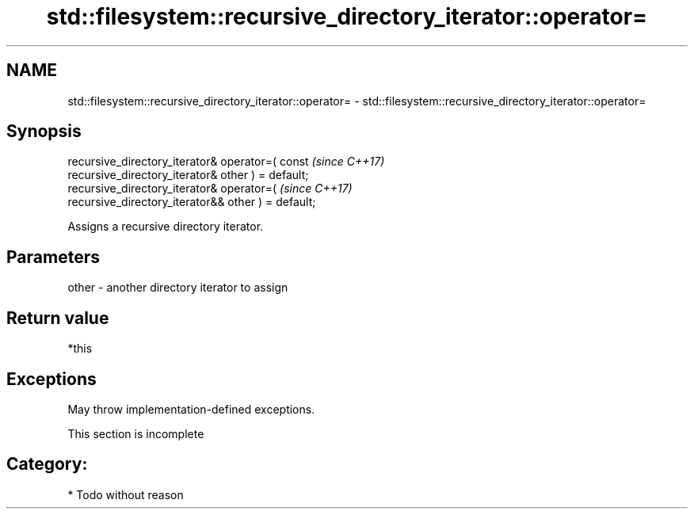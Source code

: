 .TH std::filesystem::recursive_directory_iterator::operator= 3 "2021.11.17" "http://cppreference.com" "C++ Standard Libary"
.SH NAME
std::filesystem::recursive_directory_iterator::operator= \- std::filesystem::recursive_directory_iterator::operator=

.SH Synopsis
   recursive_directory_iterator& operator=( const                         \fI(since C++17)\fP
   recursive_directory_iterator& other ) = default;
   recursive_directory_iterator& operator=(                               \fI(since C++17)\fP
   recursive_directory_iterator&& other ) = default;

   Assigns a recursive directory iterator.

.SH Parameters

   other - another directory iterator to assign

.SH Return value

   *this

.SH Exceptions

   May throw implementation-defined exceptions.

    This section is incomplete

.SH Category:

     * Todo without reason
